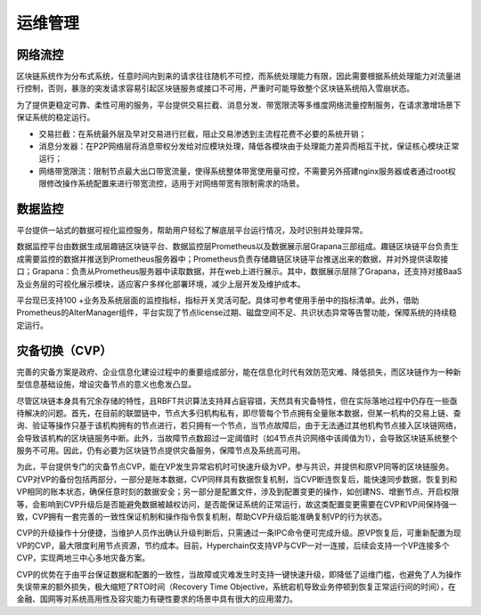 运维管理
===============================================================

网络流控
----------------------------------------------------------------------

区块链系统作为分布式系统，任意时间内到来的请求往往随机不可控，而系统处理能力有限，因此需要根据系统处理能力对流量进行控制，否则，暴涨的突发请求容易引起区块链服务或接口不可用，严重时可能导致整个区块链系统陷入雪崩状态。

为了提供更稳定可靠、柔性可用的服务，平台提供交易拦截、消息分发、带宽限流等多维度网络流量控制服务，在请求激增场景下保证系统的稳定运行。

|image0|

- 交易拦截：在系统最外层及早对交易进行拦截，阻止交易渗透到主流程花费不必要的系统开销；
- 消息分发器：在P2P网络层将消息带权分发给对应模块处理，降低各模块由于处理能力差异而相互干扰，保证核心模块正常运行；
- 网络带宽限流：限制节点最大出口带宽流量，使得系统整体带宽使用量可控，不需要另外搭建nginx服务器或者通过root权限修改操作系统配置来进行带宽流控，适用于对网络带宽有限制需求的场景。

数据监控
-------------------------------------------------------------------------------------------

平台提供一站式的数据可视化监控服务，帮助用户轻松了解底层平台运行情况，及时识别并处理异常。

数据监控平台由数据生成层趣链区块链平台、数据监控层Prometheus以及数据展示层Grapana三部组成。趣链区块链平台负责生成需要监控的数据并推送到Prometheus服务器中；Prometheus负责存储趣链区块链平台推送出来的数据，并对外提供读取接口；Grapana：负责从Prometheus服务器中读取数据，并在web上进行展示。其中，数据展示层除了Grapana，还支持对接BaaS及业务层的可视化展示模块，适应客户多样化部署环境，减少上层开发及维护成本。

|image1|

平台现已支持100 +业务及系统层面的监控指标，指标开关灵活可配，具体可参考使用手册中的指标清单。此外，借助Prometheus的AlterManager组件，平台实现了节点license过期、磁盘空间不足、共识状态异常等告警功能，保障系统的持续稳定运行。

灾备切换（CVP）
---------------------------------------------------------------------------------------------------------

完善的灾备方案是政府、企业信息化建设过程中的重要组成部分，能在信息化时代有效防范灾难、降低损失，而区块链作为一种新型信息基础设施，增设灾备节点的意义也愈发凸显。

尽管区块链本身具有冗余存储的特性，且RBFT共识算法支持拜占庭容错，天然具有灾备特性，但在实际落地过程中仍存在一些亟待解决的问题。首先，在目前的联盟链中，节点大多归机构私有，即尽管每个节点拥有全量账本数据，但某一机构的交易上链、查询、验证等操作只基于该机构拥有的节点进行，若只拥有一个节点，当节点故障后，由于无法通过其他机构节点接入区块链网络，会导致该机构的区块链服务中断。此外，当故障节点数超过一定阈值时（如4节点共识网络中该阈值为1），会导致区块链系统整个服务不可用。因此，仍有必要为区块链节点提供灾备服务，保障节点及系统高可用。

为此，平台提供专门的灾备节点CVP，能在VP发生异常宕机时可快速升级为VP，参与共识，并提供和原VP同等的区块链服务。CVP对VP的备份包括两部分，一部分是账本数据，CVP同样具有数据恢复机制，当CVP断连恢复后，能快速同步数据，恢复到和VP相同的账本状态，确保任意时刻的数据安全；另一部分是配置文件，涉及到配置变更的操作，如创建NS、增删节点、开启权限等，会影响到CVP升级后是否能避免数据被越权访问，是否能保证系统的正常运行，故这类配置变更需要在CVP和VP间保持强一致，CVP拥有一套完善的一致性保证机制和操作指令恢复机制，帮助CVP升级后能准确复制VP的行为状态。

CVP的升级操作十分便捷，当维护人员作出确认升级判断后，只需通过一条IPC命令便可完成升级。原VP恢复后，可重新配置为现VP的CVP，最大限度利用节点资源，节约成本。目前，Hyperchain仅支持VP与CVP一对一连接，后续会支持一个VP连接多个CVP，实现两地三中心多地灾备方案。

CVP的优势在于由平台保证数据和配置的一致性，当故障或灾难发生时支持一键快速升级，即降低了运维门槛，也避免了人为操作失误带来的额外损失，极大缩短了RTO时间（Recovery Time Objective，系统宕机导致业务停顿到恢复正常运行间的时间），在金融、国网等对系统高用性及容灾能力有硬性要求的场景中具有很大的应用潜力。

.. |image0| image:: ../../images/network1.png
.. |image1| image:: ../../images/datamonitor1.png

